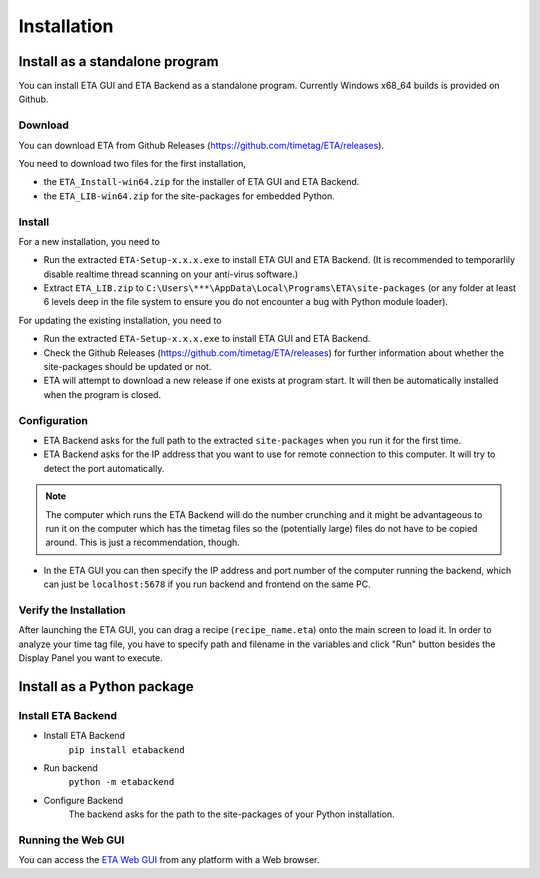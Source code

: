============
Installation
============

Install as a standalone program
--------

You can install ETA GUI and ETA Backend as a standalone program. Currently Windows x68_64 builds is provided on Github.

Download
......

You can download ETA from Github Releases (https://github.com/timetag/ETA/releases). 
  
You need to download two files for the first installation,
  
*       the ``ETA_Install-win64.zip`` for the installer of ETA GUI and ETA Backend.
*       the ``ETA_LIB-win64.zip`` for the site-packages for embedded Python.

Install
......

For a new installation, you need to

*       Run the extracted ``ETA-Setup-x.x.x.exe`` to install ETA GUI and ETA Backend. (It is recommended to temporarlily disable realtime thread scanning on your anti-virus software.)

*       Extract ``ETA_LIB.zip`` to ``C:\Users\***\AppData\Local\Programs\ETA\site-packages``
        (or any folder at least 6 levels deep in the file system to ensure you do not encounter a bug with Python module loader).
          
For updating the existing installation, you need to

*       Run the extracted ``ETA-Setup-x.x.x.exe`` to install ETA GUI and ETA Backend. 
  
*       Check the Github Releases (https://github.com/timetag/ETA/releases) for further information about whether the site-packages should be updated or not.

*       ETA will attempt to download a new release if one exists at program start. It will then be automatically installed when the program is closed.
  
Configuration
......

*       ETA Backend asks for the full path to the extracted ``site-packages`` when you run it for the first time.
  
*       ETA Backend asks for the IP address that you want to use for remote connection to this computer. It will try to detect the port automatically.
  
.. note::
    The computer which runs the ETA Backend will do the number crunching and it might be advantageous to run it on the computer which has the timetag files so the (potentially large) files do not have to be copied around. This is just a recommendation, though. 
 
  
*       In the ETA GUI you can then specify the IP address and port number of the computer running the backend, which can just be ``localhost:5678`` if you run backend and frontend on the same PC. 
  

Verify the Installation
......

After launching the ETA GUI, you can drag a recipe (``recipe_name.eta``) onto the main screen to load it. In order to analyze your time tag file, you have to specify path and filename in the variables and click "Run" button besides the Display Panel you want to execute.

Install as a Python package
--------

Install ETA Backend
......

* Install ETA Backend 
    ``pip install etabackend``
    
* Run backend 
    ``python -m etabackend``
  
* Configure Backend
    The backend asks for the path to the site-packages of your Python installation.
   
Running the Web GUI
......

You can access the  `ETA Web GUI <https://timetag.github.io/ETA/gui/src/renderer/>`_ from any platform with a Web browser.
